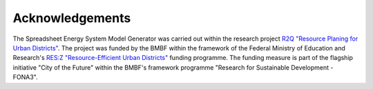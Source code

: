 Acknowledgements
****************

The Spreadsheet Energy System Model Generator was carried out within the 
research project `R2Q "Resource Planing for Urban Districts" <https://www.fh-muenster.de/forschungskooperationen/r2q/index.php>`_. 
The project was funded by the BMBF within the framework of the Federal Ministry 
of Education and Research's `RES:Z "Resource-Efficient Urban Districts" <https://ressourceneffiziente-stadtquartiere.de/>`_ funding programme. The funding measure is part of the flagship initiative "City of the Future" within the BMBF's framework programme "Research for Sustainable Development - FONA3".
